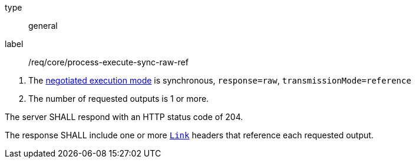 [[req_core_process-execute-sync-raw-ref]]
[requirement]
====
[%metadata]
type:: general
label:: /req/core/process-execute-sync-raw-ref
[.component,class=conditions]
--
. The <<sc_execution_mode,negotiated execution mode>> is synchronous, `response=raw`, `transmissionMode=reference`
. The number of requested outputs is 1 or more.
--

[.component,class=part]
--
The server SHALL respond with an HTTP status code of 204.
--

[.component,class=part]
--
The response SHALL include one or more https://datatracker.ietf.org/doc/html/rfc8288[`Link`] headers that reference each requested output.
--
====
